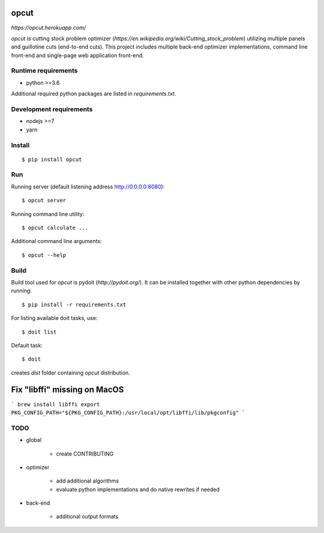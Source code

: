 opcut
=====

`https://opcut.herokuapp.com/`

`opcut` is cutting stock problem optimizer
(`https://en.wikipedia.org/wiki/Cutting_stock_problem`) utilizing multiple
panels and guillotine cuts (end-to-end cuts). This project includes multiple
back-end optimizer implementations, command line front-end and single-page web
application front-end.


Runtime requirements
--------------------

* python >=3.6

Additional required python packages are listed in `requirements.txt`.


Development requirements
------------------------

* nodejs >=7
* yarn


Install
-------

::

    $ pip install opcut


Run
---

Running server (default listening address http://0.0.0.0:8080)::

    $ opcut server

Running command line utility::

    $ opcut calculate ...

Additional command line arguments::

    $ opcut --help


Build
-----

Build tool used for `opcut` is pydoit (`http://pydoit.org/`). It can be
installed together with other python dependencies by running::

    $ pip install -r requirements.txt

For listing available doit tasks, use::

    $ doit list

Default task::

    $ doit

creates `dist` folder containing `opcut` distribution.

Fix "libffi" missing on MacOS
=====

```
brew install libffi
export PKG_CONFIG_PATH="${PKG_CONFIG_PATH}:/usr/local/opt/libffi/lib/pkgconfig"
```


TODO
----

* global

    * create CONTRIBUTING

* optimizer

    * add additional algorithms
    * evaluate python implementations and do native rewrites if needed

* back-end

    * additional output formats
